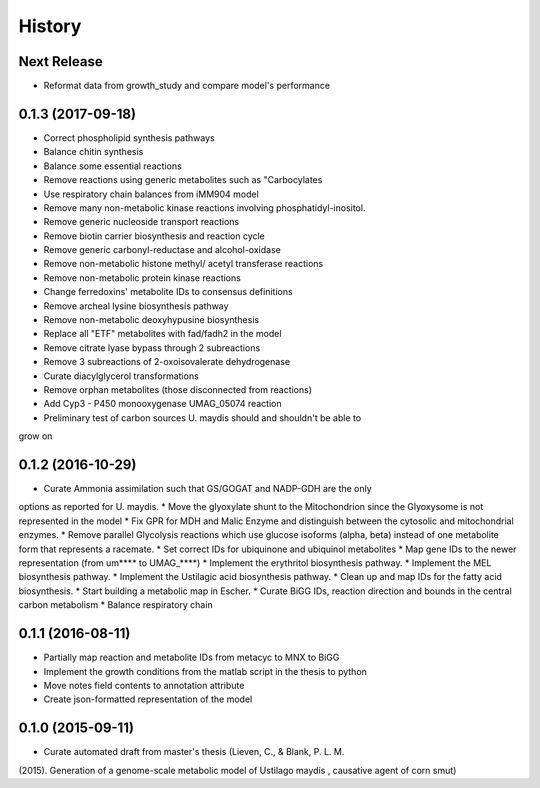 =======
History
=======

Next Release
------------

* Reformat data from growth_study and compare model's performance

0.1.3 (2017-09-18)
------------------

* Correct phospholipid synthesis pathways
* Balance chitin synthesis
* Balance some essential reactions
* Remove reactions using generic metabolites such as "Carbocylates
* Use respiratory chain balances from iMM904 model
* Remove many non-metabolic kinase reactions involving phosphatidyl-inositol.
* Remove generic nucleoside transport reactions
* Remove biotin carrier biosynthesis and reaction cycle
* Remove generic carbonyl-reductase and alcohol-oxidase
* Remove non-metabolic histone methyl/ acetyl transferase reactions
* Remove non-metabolic protein kinase reactions
* Change ferredoxins' metabolite IDs to consensus definitions
* Remove archeal lysine biosynthesis pathway
* Remove non-metabolic deoxyhypusine biosynthesis
* Replace all "ETF" metabolites with fad/fadh2 in the model
* Remove citrate lyase bypass through 2 subreactions
* Remove 3 subreactions of 2-oxoisovalerate dehydrogenase
* Curate diacylglycerol transformations
* Remove orphan metabolites (those disconnected from reactions)
* Add Cyp3 - P450 monooxygenase UMAG_05074 reaction
* Preliminary test of carbon sources U. maydis should and shouldn't be able to
grow on

0.1.2 (2016-10-29)
------------------

* Curate Ammonia assimilation such that GS/GOGAT and NADP-GDH are the only
options as reported for U. maydis.
* Move the glyoxylate shunt to the Mitochondrion since the Glyoxysome is not
represented in the model
* Fix GPR for MDH and Malic Enzyme and distinguish between the cytosolic and
mitochondrial enzymes.
* Remove parallel Glycolysis reactions which use glucose isoforms (alpha, beta)
instead of one metabolite form that represents a racemate.
* Set correct IDs for ubiquinone and ubiquinol metabolites
* Map gene IDs to the newer representation (from um**** to UMAG_****)
* Implement the erythritol biosynthesis pathway.
* Implement the MEL biosynthesis pathway.
* Implement the Ustilagic acid biosynthesis pathway.
* Clean up and map IDs for the fatty acid biosynthesis.
* Start building a metabolic map in Escher.
* Curate BiGG IDs, reaction direction and bounds in the central carbon
metabolism
* Balance respiratory chain

0.1.1 (2016-08-11)
------------------

* Partially map reaction and metabolite IDs from metacyc to MNX to BiGG
* Implement the growth conditions from the matlab script in the thesis to python
* Move notes field contents to annotation attribute
* Create json-formatted representation of the model

0.1.0 (2015-09-11)
------------------

* Curate automated draft from master's thesis (Lieven, C., & Blank, P. L. M.
(2015). Generation of a genome-scale metabolic model of Ustilago maydis ,
causative agent of corn smut)
